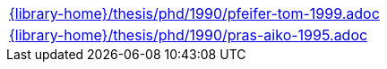 //
// This file was generated by SKB-Dashboard, task 'lib-yaml2src'
// - on Tuesday November  6 at 20:44:44
// - skb-dashboard: https://www.github.com/vdmeer/skb-dashboard
//

[cols="a", grid=rows, frame=none, %autowidth.stretch]
|===
|include::{library-home}/thesis/phd/1990/pfeifer-tom-1999.adoc[]
|include::{library-home}/thesis/phd/1990/pras-aiko-1995.adoc[]
|===


